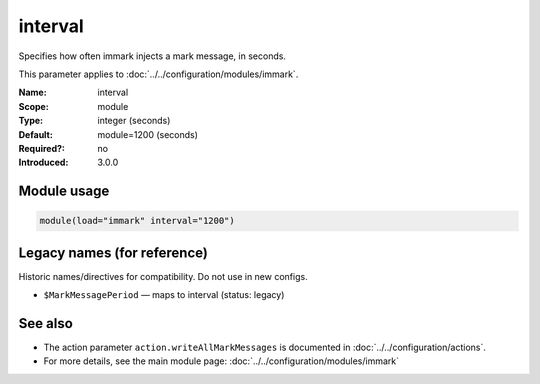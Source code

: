 .. _param-immark-interval:
.. _immark.parameter.module.interval:

interval
========

.. index::
   single: immark; interval
   single: interval

.. summary-start

Specifies how often immark injects a mark message, in seconds.

.. summary-end

This parameter applies to :doc:`../../configuration/modules/immark`.

:Name: interval
:Scope: module
:Type: integer (seconds)
:Default: module=1200 (seconds)
:Required?: no
:Introduced: 3.0.0

Module usage
------------
.. _immark.parameter.module.interval-usage:

.. code-block:: rsyslog

   module(load="immark" interval="1200")

Legacy names (for reference)
----------------------------
Historic names/directives for compatibility. Do not use in new configs.

.. _immark.parameter.legacy.markmessageperiod:

- ``$MarkMessagePeriod`` — maps to interval (status: legacy)

.. index::
   single: immark; $MarkMessagePeriod
   single: $MarkMessagePeriod

See also
--------

* The action parameter ``action.writeAllMarkMessages`` is documented in
  :doc:`../../configuration/actions`.
* For more details, see the main module page:
  :doc:`../../configuration/modules/immark`
